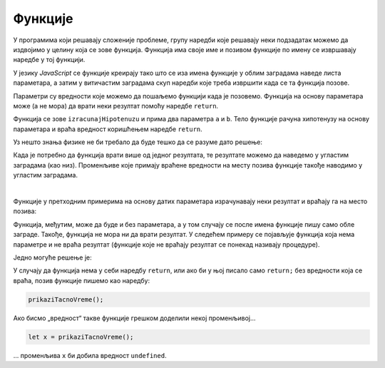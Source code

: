 Функције
========

У програмима који решавају сложеније проблеме, групу наредби које решавају неки подзадатак можемо да издвојимо у целину која се зове функција. Функција има своје име и позивом функције по имену се извршавају наредбе у тој функцији.

У језику *JavaScript* се функције креирају тако што се иза имена функције у облим заградама наведе листа параметара, а затим у витичастим заградама скуп наредби које треба извршити када се та функција позове.

.. image:: ../../_images/js/funkcija_sintaksa.png
    :width: 500px
    :align: center

Параметри су вредности које можемо да пошаљемо функцији када је позовемо. Функција на основу параметара може (а не мора) да врати неки резултат помоћу наредбе ``return``.

.. petlja-editor:: pitagorina_teorema_js

    main.js
    function izracunajHipotenuzu(a, b) {
        const hipotenuza = Math.sqrt(a ** 2 + b ** 2);
        return hipotenuza;
    }

    // дати подаци
    const a = 3;
    const b = 4;
    const c = izracunajHipotenuzu(a, b);
    alert(`Хипотенуза троугла са страницама a=${a} b=${b} је: ${c}`);
    ~~~
    index.html
    <!DOCTYPE html>
    <html>
      <head>
        <script src="main.js"></script>
      </head>
      <body>
        <p>Садржај стране (који није обавезан).</p>
      </body>
    </html>

Функција се зове ``izracunajHipotenuzu`` и прима два параметра ``a`` и ``b``. Тело функције рачуна хипотенузу на основу параметара и враћа вредност коришћењем наредбе ``return``.

.. questionnote::

    **Пример  – сложено кретање 1**
    
    Позната је брзина тела у појединим тренуцима:

    - у тренутку :math:`t_0 = 0s`, брзина је била :math:`V_0 = 2{m \over s}`
    - у тренутку :math:`t_1 = 4s`, брзина је била :math:`V_1 = 11{m \over s}`
    - у тренутку :math:`t_2 = 11s`, брзина је била :math:`V_2 = 13{m \over s}`
    - у тренутку :math:`t_3 = 14s`, брзина је била :math:`V_3 = 5{m \over s}`

    Написати програм који израчунава дужину пута коју је ово тело прешло, претпостављајући да се брзина између контролних тачака мењала равномерно.

Уз нешто знања физике не би требало да буде тешко да се разуме дато решење:

.. petlja-editor:: slozeno_kretanje_1_js

    main.js
    /*
     * Рачуна пређени пут на основу параметара.
     * @param {number} tPoc - почетно време
     * @param {number} tZav - завршно време
     * @param {number} vPoc - почетна брзина
     * @param {number} vZav - завршна брзина
     * @returns {number} Пређени пут
     */
    function put(tPoc, tZav, vPoc, vZav) {
        // време преласка за које рачунамо пут
        const t = tZav - tPoc;
        // средња брзина између две тачке
        const vsr = (vPoc + vZav) / 2;
        // пут = средња брзина * време између две тачке
        const predjeniPut = vsr * t;
        return predjeniPut;
    }

    // дати подаци
    const t0 = 0, t1 = 4, t2 = 11, t3 = 14;
    const v0 = 2, v1 = 11, v2 = 13, v3 = 5;

    const s1 = put(t0, t1, v0, v1);
    const s2 = put(t1, t2, v1, v2);
    const s3 = put(t2, t3, v2, v3);
    const ukupno = s1 + s2 + s3;
    alert(`Укупан пређени пут је ${ukupno.toFixed(2)}.`);
    ~~~
    index.html
    <!DOCTYPE html>
    <html>
      <head>
        <script src="main.js"></script>
      </head>
      <body>
        <p>Садржај стране (који није обавезан).</p>
      </body>
    </html>

Када је потребно да функција врати више од једног резултата, те резултате можемо да наведемо у угластим заградама (као низ). Променљиве које примају враћене вредности на месту позива функције такође наводимо у угластим заградама.

.. questionnote::

    **Пример – сложено кретање 2**
    
    Тело које је на почетку у мировању, креће се све време у истом смеру на следећи начин:

    - најпре 3 секунде равномерно убрзава убрзањем од :math:`2{m \over s^2}`;
    - затим се креће сталном брзином током наредних 10 секунди;
    - на крају равномерно успорава убрзањем од :math:`-6{m \over s^2}` до заустављања.
    
    Написати програм који израчунава дужину пута коју је ово тело прешло.

.. petlja-editor:: slozeno_kretanje_2_js

    main.js
    /*
     * Рачуна пређени пут и завршну брзину на основу параметара.
     * @param {number} t - време путовања
     * @param {number} vpoc - почетна брзина
     * @param {number} a - убрзање
     * @returns {array} Пређени пут и завршна брзина
     */
    function putIZavrsnaBrzina(t, vpoc, a) {
        // брзина после t секунди (завршна)
        const vzav = vpoc + a * t;
        // средња брзина
        const vsr = (vpoc + vzav) / 2;
        // пређени пут
        const put = vsr * t;
        // резултат је низ са 2 елемента
        return [put, vzav];
    }

    // дати подаци
    const a01 = 2, a12 = 0, a23 = -6;
    const t01 = 3, t12 = 10;
    const v0 = 0;

    const [s1, v1] = putIZavrsnaBrzina(t01, v0, a01);
    const [s2, v2] = putIZavrsnaBrzina(t12, v1, a12);
    const t23 = v2 / Math.abs(a23);
    const [s3, v3] = putIZavrsnaBrzina(t23, v2, a23);
    const ukupno = s1 + s2 + s3;
    alert(`Укупан пређени пут је ${ukupno.toFixed(2)}.`);
    ~~~
    index.html
    <!DOCTYPE html>
    <html>
      <head>
        <script src="main.js"></script>
      </head>
      <body>
        <p>Садржај стране (који није обавезан).</p>
      </body>
    </html>

|
    
Функције у претходним примерима на основу датих параметара израчунавају неки резултат и враћају га на место позива:

.. image:: ../../_images/js/funkcija_ulaz_izlaz.png
    :width: 400px
    :align: center

Функција, међутим, може да буде и без параметара, а у том случају се после имена функције пишу само обле заграде. Такође, функција не мора ни да врати резултат. У следећем примеру се појављује функција која нема параметре и не враћа резултат (функције које не враћају резултат се понекад називају процедуре).

.. questionnote::

    **Пример – време отварања веб-странице**
    
    Направити веб-страницу, која по отварању јавља у колико сати је отворена.

Једно могуће решење је:

.. petlja-editor:: tacno_vreme_js

    main.js
    function prikaziTacnoVreme() {
      const sada = new Date();
      alert(`Страница је отворена у ${sada.toLocaleTimeString()} сати.`);
    }

    prikaziTacnoVreme();
    ~~~
    index.html
    <!DOCTYPE html>
    <html>
      <head>
        <script src="main.js"></script>
      </head>
      <body>
        <p>Садржај стране (који није обавезан).</p>
      </body>
    </html>

.. questionnote::

    **Вежба – приказивање датума**

    Изменити претходни пример да се поред времена испише и датум отварања странице.

У случају да функција нема у себи наредбу ``return``, или ако би у њој писало само ``return;`` без вредности која се враћа, позив функције пишемо као наредбу:

.. code-block:: javascript

    prikaziTacnoVreme();

Ако бисмо „вредност“ такве функције грешком доделили некој променљивој...

.. code-block:: javascript

    let x = prikaziTacnoVreme();

... променљива ``x`` би добила вредност ``undefined``.
